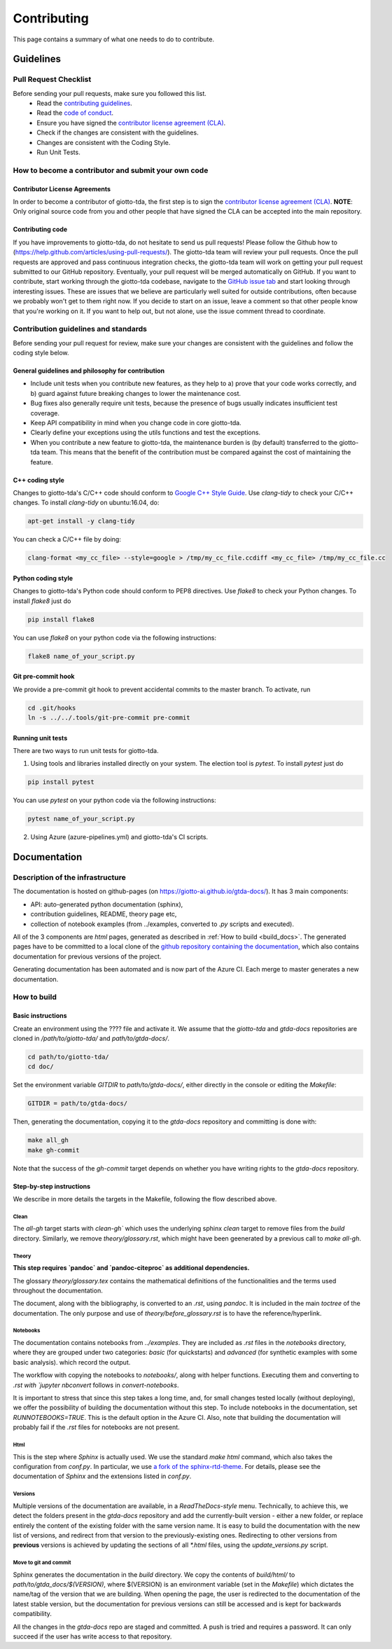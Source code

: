 ############
Contributing
############

.. _contrib:

This page contains a summary of what one needs to do to contribute.

..
   toctree::
   :maxdepth: 2
   :hidden:

   guidelines
   readme_docs

**********
Guidelines
**********

Pull Request Checklist
======================

Before sending your pull requests, make sure you followed this list.
  - Read the `contributing guidelines <https://github.com/giotto-ai/giotto-tda/blob/master/GOVERNANCE.rst>`_.
  - Read the `code of conduct <https://github.com/giotto-ai/giotto-tda/blob/master/CODE_OF_CONDUCT.rst>`_.
  - Ensure you have signed the `contributor license agreement (CLA) <https://cla-assistant.io/giotto-ai/giotto-tda>`_.
  - Check if the changes are consistent with the guidelines.
  - Changes are consistent with the Coding Style.
  - Run Unit Tests.

How to become a contributor and submit your own code
====================================================

Contributor License Agreements
------------------------------

In order to become a contributor of giotto-tda, the first step is to sign the
`contributor license agreement (CLA) <https://cla-assistant.io/giotto-ai/giotto-tda>`_.
**NOTE**: Only original source code from you and other people that have signed
the CLA can be accepted into the main repository.

Contributing code
-----------------

If you have improvements to giotto-tda, do not hesitate to send us pull requests!
Please follow the Github how to (https://help.github.com/articles/using-pull-requests/).
The giotto-tda team will review your pull requests. Once the pull requests are approved and pass continuous integration checks, the
giotto-tda team will work on getting your pull request submitted to our GitHub
repository. Eventually, your pull request will be merged automatically on GitHub.
If you want to contribute, start working through the giotto-tda codebase,
navigate to the `GitHub issue tab <https://github.com/giotto-ai/giotto-tda/issues>`_
and start looking through interesting issues. These are issues that we believe
are particularly well suited for outside contributions, often because we
probably won't get to them right now. If you decide to start on an issue, leave
a comment so that other people know that you're working on it. If you want to
help out, but not alone, use the issue comment thread to coordinate.

Contribution guidelines and standards
=====================================

Before sending your pull request for review, make sure your changes are
consistent with the guidelines and follow the coding style below.

General guidelines and philosophy for contribution
--------------------------------------------------

* Include unit tests when you contribute new features, as they help to
  a) prove that your code works correctly, and
  b) guard against future breaking changes to lower the maintenance cost.
* Bug fixes also generally require unit tests, because the presence of bugs
  usually indicates insufficient test coverage.
* Keep API compatibility in mind when you change code in core giotto-tda.
* Clearly define your exceptions using the utils functions and test the exceptions.
* When you contribute a new feature to giotto-tda, the maintenance burden is   
  (by default) transferred to the giotto-tda team. This means that the benefit   
  of the contribution must be compared against the cost of maintaining the   
  feature.

C++ coding style
----------------

Changes to giotto-tda's C/C++ code should conform to `Google C++ Style Guide <https://google.github.io/styleguide/cppguide.html>`_.
Use `clang-tidy` to check your C/C++ changes. To install `clang-tidy` on
ubuntu:16.04, do:


.. code-block:: bash

    apt-get install -y clang-tidy

You can check a C/C++ file by doing:

.. code-block:: bash

    clang-format <my_cc_file> --style=google > /tmp/my_cc_file.ccdiff <my_cc_file> /tmp/my_cc_file.cc

Python coding style
-------------------

Changes to giotto-tda's Python code should conform to PEP8 directives.
Use `flake8` to check your Python changes. To install `flake8` just do

.. code-block:: python

    pip install flake8

You can use `flake8` on your python code via the following instructions:

.. code-block:: python

    flake8 name_of_your_script.py

Git pre-commit hook
-------------------
We provide a pre-commit git hook to prevent accidental commits to the master branch. To activate, run

.. code-block:: bash

    cd .git/hooks
    ln -s ../../.tools/git-pre-commit pre-commit

Running unit tests
------------------

There are two ways to run unit tests for giotto-tda.

1. Using tools and libraries installed directly on your system. The election tool is `pytest`. To install `pytest` just do

.. code-block:: python

    pip install pytest

You can use `pytest` on your python code via the following instructions:

.. code-block:: python

    pytest name_of_your_script.py

2. Using Azure (azure-pipelines.yml) and giotto-tda's CI scripts.


*************
Documentation
*************

Description of the infrastructure
=================================

The documentation is hosted on github-pages (on `https://giotto-ai.github.io/gtda-docs/ <https://giotto-ai.github.io/gtda-docs/>`_).
It has 3 main components:

- API: auto-generated python documentation (sphinx),
- contribution guidelines, README, theory page etc,
- collection of notebook examples (from ../examples, converted to `.py` scripts and executed).

All of the 3 components are `html` pages, generated as described in :ref:`How to build <build_docs>`.
The generated pages have to be committed to a local clone of the
`github repository containing the documentation <https://github.com/giotto-ai/gtda-docs>`_,
which also contains documentation for previous versions of the project.

Generating documentation has been automated and is now part of the Azure CI. Each merge to master generates a new documentation.

How to build
============

.. _build_docs:

Basic instructions
------------------

Create an environment using the ???? file and activate it. We assume that the `giotto-tda` and `gtda-docs` repositories
are cloned in `/path/to/giotto-tda/` and `path/to/gtda-docs/`.

.. code-block:: bash

   cd path/to/giotto-tda/
   cd doc/

Set the environment variable `GITDIR` to `path/to/gtda-docs/`, either directly in the console or editing the `Makefile`:

.. code-block:: bash

   GITDIR = path/to/gtda-docs/

Then, generating the documentation, copying it to the `gtda-docs` repository and committing is done with:

.. code-block:: bash

   make all_gh
   make gh-commit

Note that the success of the `gh-commit` target depends on whether you have writing rights to the `gtda-docs` repository.

Step-by-step instructions
-------------------------

We describe in more details the targets in the Makefile, following the flow described above.

Clean
~~~~~

The `all-gh` target starts with `clean-gh`` which uses the underlying sphinx `clean` target to remove files from the `build` directory.
Similarly, we remove `theory/glossary.rst`, which might have been geenerated by a previous call to `make all-gh`.

Theory
~~~~~~

**This step requires `pandoc` and `pandoc-citeproc` as additional dependencies.**

The glossary `theory/glossary.tex` contains the mathematical definitions of the functionalities
and the terms used throughout the documentation.

The document, along with the bibliography, is converted to an `.rst`, using `pandoc`.
It is included in the main `toctree` of the documentation.
The only purpose and use of `theory/before_glossary.rst` is to have the reference/hyperlink.

Notebooks
~~~~~~~~~

The documentation contains notebooks from `../examples`. They are included as `.rst` files in the `notebooks` directory,
where they are grouped under two categories: `basic` (for quickstarts) and `advanced` (for synthetic examples with some basic analysis).
which record the output.

The workflow with copying the notebooks to `notebooks/`, along with helper functions. Executing them and converting to `.rst with `jupyter nbconvert`
follows in `convert-notebooks`.

It is important to stress that since this step takes a long time, and, for small changes tested locally (without deploying),
we offer the possibility of building the documentation without this step.
To include notebooks in the documentation, set `RUNNOTEBOOKS=TRUE`. This is the default option in the Azure CI. Also, note that building the documentation will probably fail
if the `.rst` files for notebooks are not present.

Html
~~~~

This is the step where `Sphinx` is actually used.
We use the standard `make html` command, which also takes the configuration from `conf.py`.
In particular, we use `a fork of the sphinx-rtd-theme <https://github.com/wreise/sphinx_rtd_theme>`_.
For details, please see the documentation of `Sphinx` and the extensions listed in `conf.py`.

Versions
~~~~~~~~

Multiple versions of the documentation are available, in a *ReadTheDocs-style* menu. Technically, to achieve this,
we detect the folders present in the `gtda-docs` repository and add
the currently-built version - either a new folder, or replace entirely the content of the existing folder with the same version name.
It is easy to build the documentation with the new list of versions, and redirect from that version to the previously-existing ones.
Redirecting to other versions from **previous** versions is achieved by updating the sections of all `*.html` files, using the `update_versions.py` script.

Move to git and commit
~~~~~~~~~~~~~~~~~~~~~~

Sphinx generates the documentation in the `build` directory. We copy the contents of `build/html/` to `path/to/gtda_docs/$(VERSION)`,
where $(VERSION) is an environment variable (set in the `Makefile`) which dictates the name/tag of the version that we are building.
When opening the page, the user is redirected to the documentation of the latest stable version,
but the documentation for previous versions can still be accessed and is kept for backwards compatibility.

All the changes in the `gtda-docs` repo are staged and committed. A push is tried and requires a password.
It can only succeed if the user has write access to that repository.